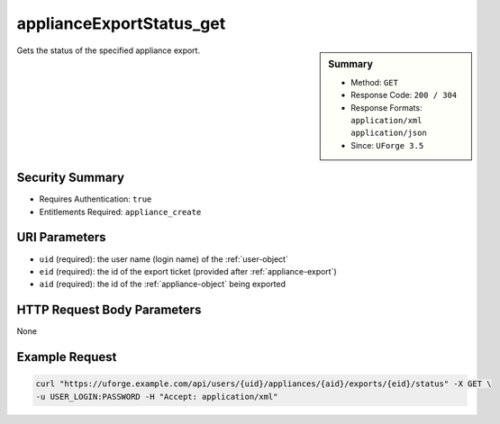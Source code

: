 .. Copyright 2016 FUJITSU LIMITED

.. _applianceExportStatus-get:

applianceExportStatus_get
-------------------------

.. function:: GET /users/{uid}/appliances/{aid}/exports/{eid}/status

.. sidebar:: Summary

	* Method: ``GET``
	* Response Code: ``200 / 304``
	* Response Formats: ``application/xml`` ``application/json``
	* Since: ``UForge 3.5``

Gets the status of the specified appliance export.

Security Summary
~~~~~~~~~~~~~~~~

* Requires Authentication: ``true``
* Entitlements Required: ``appliance_create``

URI Parameters
~~~~~~~~~~~~~~

* ``uid`` (required): the user name (login name) of the :ref:`user-object`
* ``eid`` (required): the id of the export ticket (provided after :ref:`appliance-export`)
* ``aid`` (required): the id of the :ref:`appliance-object` being exported

HTTP Request Body Parameters
~~~~~~~~~~~~~~~~~~~~~~~~~~~~

None

Example Request
~~~~~~~~~~~~~~~

.. code-block:: bash

	curl "https://uforge.example.com/api/users/{uid}/appliances/{aid}/exports/{eid}/status" -X GET \
	-u USER_LOGIN:PASSWORD -H "Accept: application/xml"

.. seealso::

	 * :ref:`appliance-object`
	 * :ref:`applianceExport-cancel`
	 * :ref:`applianceExport-delete`
	 * :ref:`applianceExport-download`
	 * :ref:`appliance-export`
	 * :ref:`applianceexport-object`
